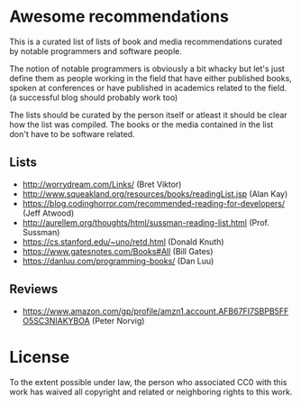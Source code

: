 * Awesome recommendations
  This is a curated list of lists of book and media recommendations curated by notable programmers and software people.

  The notion of notable programmers is obviously a bit whacky but let's just define them as people working in the field
  that have either published books, spoken at conferences or have published in academics related to the field. (a successful blog should probably work too)

  The lists should be curated by the person itself or atleast it should be clear how the list was compiled.
  The books or the media contained in the list don't have to be software related.

** Lists
   - http://worrydream.com/Links/ (Bret Viktor)
   - http://www.squeakland.org/resources/books/readingList.jsp (Alan Kay)
   - https://blog.codinghorror.com/recommended-reading-for-developers/ (Jeff Atwood)
   - http://aurellem.org/thoughts/html/sussman-reading-list.html (Prof. Sussman)
   - https://cs.stanford.edu/~uno/retd.html (Donald Knuth)
   - https://www.gatesnotes.com/Books#All (Bill Gates)
   - https://danluu.com/programming-books/ (Dan Luu)

** Reviews
   - https://www.amazon.com/gp/profile/amzn1.account.AFB67FI7SBPB5FFO5SC3NIAKYBOA (Peter Norvig)

* License
#+ATTR_HTML: alt="CC0 - Public Domain"
[[https://creativecommons.org/publicdomain/zero/1.0/][file:https://licensebuttons.net/p/zero/1.0/88x31.png]]

To the extent possible under law, the person who associated CC0 with this work has waived all copyright and related or neighboring rights to this work.
